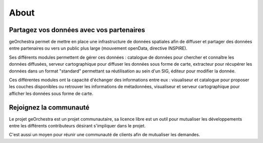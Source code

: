 .. _`georchestra.apropos.index`:

==========
About
==========


Partagez vos données avec vos partenaires
==========================================

geOrchestra permet de mettre en place une infrastructure de données spatiales 
afin de diffuser et partager des données entre partenaires ou vers un public 
plus large (mouvement openData, directive INSPIRE).

Ses différents modules permettent de gérer ces données : catalogue de données 
pour chercher et connaître les données diffusées, serveur cartographique 
pour diffuser les données sous forme de carte, extracteur pour récupérer les 
données dans un format "standard" permettant sa réutilisation au sein d'un SIG, 
éditeur pour modifier la donnée.

Ces différentes modules ont la capacité d'échanger des informations entre eux : 
visualiseur et catalogue pour proposer les couches disponibles ou retrouver les 
informations de métadonnées, visualiseur et serveur cartographique pour afficher 
les données sous forme de carte.

Rejoignez la communauté
========================

Le projet geOrchestra est un projet communautaire, sa licence libre est un outil 
pour mutualiser les développements entre les différents contributeurs désirant 
s'impliquer dans le projet.

C'est aussi un moyen pour réunir une communauté de clients afin de mutualiser les 
demandes.
